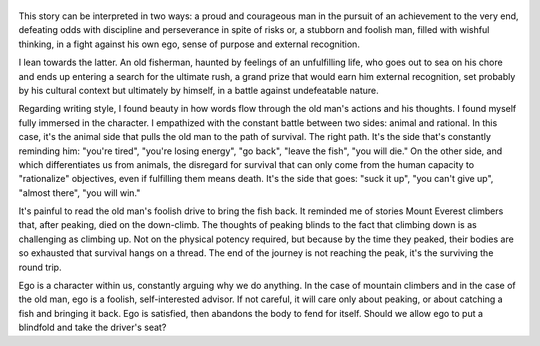 .. title: The Old Man And The Sea - by Ernest Hemingway
.. slug: the-old-man-and-the-sea
.. date: 2021-01-29 08:57:03 UTC+01:00
.. category: reviews

.. figure:: https://i.gr-assets.com/images/S/compressed.photo.goodreads.com/books/1398271318l/61130.jpg
   :class: thumbnail
   :height: 500
   :width: 330
   :scale: 50%

This story can be interpreted in two ways: a proud and courageous man in the pursuit of an achievement to the very end, defeating odds with discipline and perseverance in spite of risks or, a stubborn and foolish man, filled with wishful thinking, in a fight against his own ego, sense of purpose and external recognition.

I lean towards the latter. An old fisherman, haunted by feelings of an unfulfilling life, who goes out to sea on his chore and ends up entering a search for the ultimate rush, a grand prize that would earn him external recognition, set probably by his cultural context but ultimately by himself, in a battle against undefeatable nature.

Regarding writing style, I found beauty in how words flow through the old man's actions and his thoughts. I found myself fully immersed in the character. I empathized with the constant battle between two sides: animal and rational. In this case, it's the animal side that pulls the old man to the path of survival. The right path. It's the side that's constantly reminding him: "you're tired", "you're losing energy", "go back", "leave the fish", "you will die." On the other side, and which differentiates us from animals, the disregard for survival that can only come from the human capacity to "rationalize" objectives, even if fulfilling them means death. It's the side that goes: "suck it up", "you can't give up", "almost there", "you will win."

It's painful to read the old man's foolish drive to bring the fish back. It reminded me of stories Mount Everest climbers that, after peaking, died on the down-climb. The thoughts of peaking blinds to the fact that climbing down is as challenging as climbing up. Not on the physical potency required, but because by the time they peaked, their bodies are so exhausted that survival hangs on a thread. The end of the journey is not reaching the peak, it's the surviving the round trip.

Ego is a character within us, constantly arguing why we do anything. In the case of mountain climbers and in the case of the old man, ego is a foolish, self-interested advisor. If not careful, it will care only about peaking, or about catching a fish and bringing it back. Ego is satisfied, then abandons the body to fend for itself. Should we allow ego to put a blindfold and take the driver's seat?
